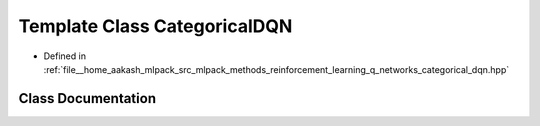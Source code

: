 .. _exhale_class_classmlpack_1_1rl_1_1CategoricalDQN:

Template Class CategoricalDQN
=============================

- Defined in :ref:`file__home_aakash_mlpack_src_mlpack_methods_reinforcement_learning_q_networks_categorical_dqn.hpp`


Class Documentation
-------------------


.. doxygenclass:: mlpack::rl::CategoricalDQN
   :members:
   :protected-members:
   :undoc-members: